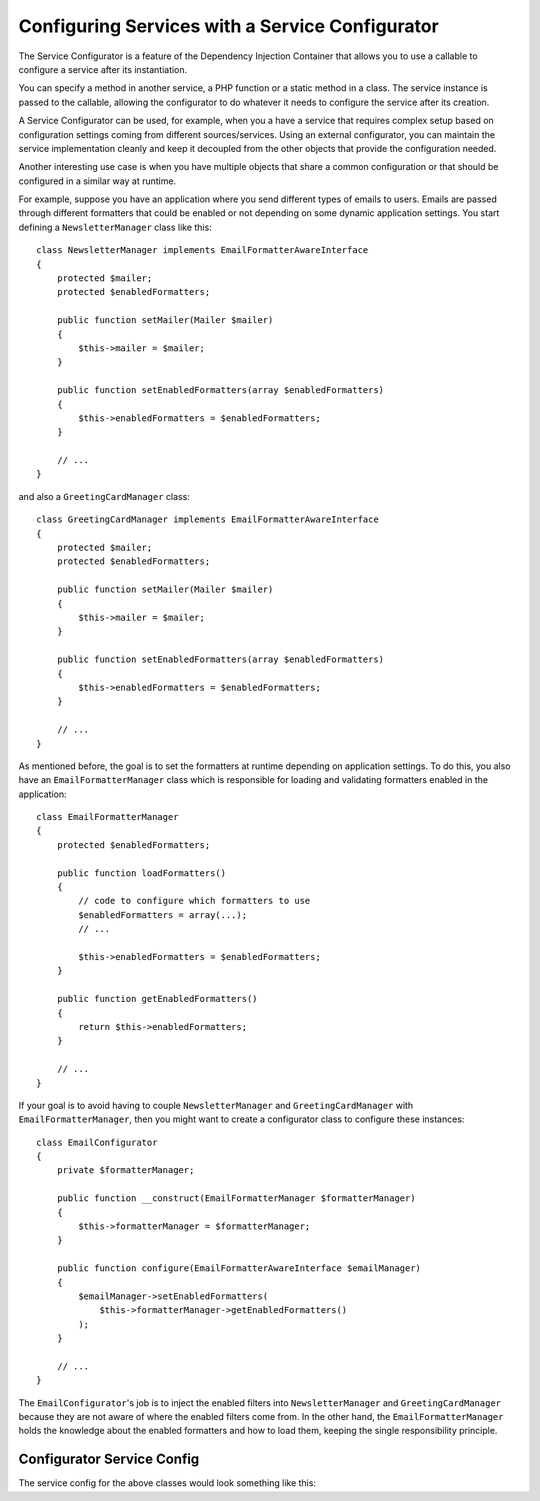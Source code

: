 .. index::
   single: Dependency Injection; Service configurators

Configuring Services with a Service Configurator
================================================

The Service Configurator is a feature of the Dependency Injection Container that
allows you to use a callable to configure a service after its instantiation.

You can specify a method in another service, a PHP function or a static method
in a class. The service instance is passed to the callable, allowing the
configurator to do whatever it needs to configure the service after its
creation.

A Service Configurator can be used, for example, when you a have a service that
requires complex setup based on configuration settings coming from different
sources/services. Using an external configurator, you can maintain the service
implementation cleanly and keep it decoupled from the other objects that provide
the configuration needed.

Another interesting use case is when you have multiple objects that share a
common configuration or that should be configured in a similar way at runtime.

For example, suppose you have an application where you send different types of
emails to users. Emails are passed through different formatters that could be
enabled or not depending on some dynamic application settings. You start
defining a ``NewsletterManager`` class like this::

    class NewsletterManager implements EmailFormatterAwareInterface
    {
        protected $mailer;
        protected $enabledFormatters;

        public function setMailer(Mailer $mailer)
        {
            $this->mailer = $mailer;
        }

        public function setEnabledFormatters(array $enabledFormatters)
        {
            $this->enabledFormatters = $enabledFormatters;
        }

        // ...
    }

and also a ``GreetingCardManager`` class::

    class GreetingCardManager implements EmailFormatterAwareInterface
    {
        protected $mailer;
        protected $enabledFormatters;

        public function setMailer(Mailer $mailer)
        {
            $this->mailer = $mailer;
        }

        public function setEnabledFormatters(array $enabledFormatters)
        {
            $this->enabledFormatters = $enabledFormatters;
        }

        // ...
    }

As mentioned before, the goal is to set the formatters at runtime depending on
application settings. To do this, you also have an ``EmailFormatterManager``
class which is responsible for loading and validating formatters enabled
in the application::

    class EmailFormatterManager
    {
        protected $enabledFormatters;

        public function loadFormatters()
        {
            // code to configure which formatters to use
            $enabledFormatters = array(...);
            // ...

            $this->enabledFormatters = $enabledFormatters;
        }

        public function getEnabledFormatters()
        {
            return $this->enabledFormatters;
        }

        // ...
    }

If your goal is to avoid having to couple ``NewsletterManager`` and
``GreetingCardManager`` with ``EmailFormatterManager``, then you might want to
create a configurator class to configure these instances::

    class EmailConfigurator
    {
        private $formatterManager;

        public function __construct(EmailFormatterManager $formatterManager)
        {
            $this->formatterManager = $formatterManager;
        }

        public function configure(EmailFormatterAwareInterface $emailManager)
        {
            $emailManager->setEnabledFormatters(
                $this->formatterManager->getEnabledFormatters()
            );
        }

        // ...
    }

The ``EmailConfigurator``'s job is to inject the enabled filters into ``NewsletterManager``
and ``GreetingCardManager`` because they are not aware of where the enabled
filters come from. In the other hand, the ``EmailFormatterManager`` holds the
knowledge about the enabled formatters and how to load them, keeping the single
responsibility principle.

Configurator Service Config
---------------------------

The service config for the above classes would look something like this:

.. configuration-block::

    .. code-block:: yaml

        services:
            my_mailer:
                # ...

            email_formatter_manager:
                class:     EmailFormatterManager
                # ...

            email_configurator:
                class:     EmailConfigurator
                arguments: ["@email_formatter_manager"]
                # ...

            newsletter_manager:
                class:     NewsletterManager
                calls:
                    - [setMailer, ["@my_mailer"]]
                configurator: ["@email_configurator", configure]

            greeting_card_manager:
                class:     GreetingCardManager
                calls:
                    - [setMailer, ["@my_mailer"]]
                configurator: ["@email_configurator", configure]

    .. code-block:: xml

        <services>
            <service id="my_mailer" ...>
              <!-- ... -->
            </service>
            <service id="email_formatter_manager" class="EmailFormatterManager">
              <!-- ... -->
            </service>
            <service id="email_configurator" class="EmailConfigurator">
                <argument type="service" id="email_formatter_manager" />
              <!-- ... -->
            </service>
            <service id="newsletter_manager" class="NewsletterManager">
                <call method="setMailer">
                     <argument type="service" id="my_mailer" />
                </call>
                <configurator service="email_configurator" method="configure" />
            </service>
            <service id="greeting_card_manager" class="GreetingCardManager">
                <call method="setMailer">
                     <argument type="service" id="my_mailer" />
                </call>
                <configurator service="email_configurator" method="configure" />
            </service>
        </services>

    .. code-block:: php

        use Symfony\Component\DependencyInjection\Definition;
        use Symfony\Component\DependencyInjection\Reference;

        // ...
        $container->setDefinition('my_mailer', ...);
        $container->setDefinition('email_formatter_manager', new Definition(
            'EmailFormatterManager'
        ));
        $container->setDefinition('email_configurator', new Definition(
            'EmailConfigurator'
        ));
        $container->setDefinition('newsletter_manager', new Definition(
            'NewsletterManager'
        ))->addMethodCall('setMailer', array(
            new Reference('my_mailer'),
        ))->setConfigurator(array(
            new Reference('email_configurator'),
            'configure',
        )));
        $container->setDefinition('greeting_card_manager', new Definition(
            'GreetingCardManager'
        ))->addMethodCall('setMailer', array(
            new Reference('my_mailer'),
        ))->setConfigurator(array(
            new Reference('email_configurator'),
            'configure',
        )));
